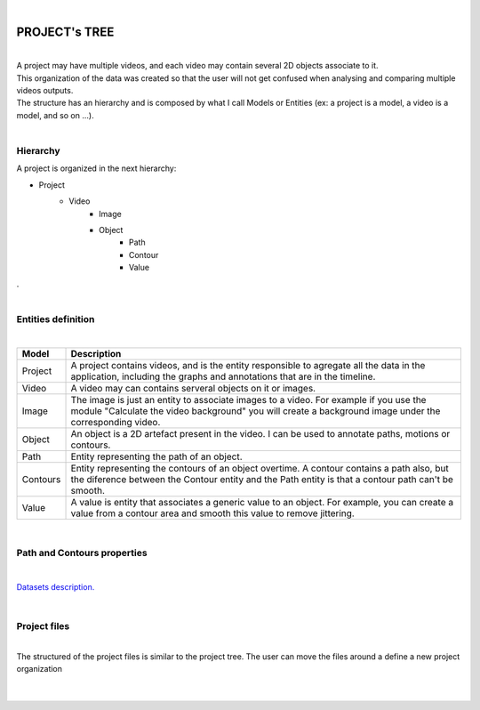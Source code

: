 |

PROJECT's TREE
===============

|

| A project may have multiple videos, and each video may contain several 2D objects associate to it. 
| This organization of the data was created so that the user will not get confused when analysing and comparing multiple videos outputs.
| The structure has an hierarchy and is composed by what I call Models or Entities (ex: a project is a model, a video is a model, and so on ...).

.. image:: /_static/index/project.png
	:align: left
	:class: left-image

|

Hierarchy
___________

.. container:: left-text

	A project is organized in the next hierarchy:

	- Project
		- Video
			- Image
			- Object
				- Path
				- Contour
				- Value
		

.. container:: clear-line
	
	.

|

Entities definition
_______________________

|

+----------+--------------------------------------------------------------------------------------------------------------------------------------------------------------------------------------------------+
| Model    | Description                                                                                                                                                                                      |
+==========+==================================================================================================================================================================================================+
| Project  | A project contains videos, and is the entity responsible to agregate all the data in the application, including the graphs and annotations that are in the timeline.                             |
+----------+--------------------------------------------------------------------------------------------------------------------------------------------------------------------------------------------------+
| Video    | A video may can contains serveral objects on it or images.                                                                                                                                       |
+----------+--------------------------------------------------------------------------------------------------------------------------------------------------------------------------------------------------+
| Image    | The image is just an entity to associate images to a video. For example if you use the module "Calculate the video background" you will create a background image under the corresponding video. |
+----------+--------------------------------------------------------------------------------------------------------------------------------------------------------------------------------------------------+
| Object   | An object is a 2D artefact present in the video. I can be used to annotate paths, motions or contours.                                                                                           |
+----------+--------------------------------------------------------------------------------------------------------------------------------------------------------------------------------------------------+
| Path     | Entity representing the path of an object.                                                                                                                                                       |
+----------+--------------------------------------------------------------------------------------------------------------------------------------------------------------------------------------------------+
| Contours | Entity representing the contours of an object overtime. A contour contains a path also, but the diference between the Contour entity and the Path entity is that a contour path can't be smooth. |
+----------+--------------------------------------------------------------------------------------------------------------------------------------------------------------------------------------------------+
| Value    | A value is entity that associates a generic value to an object. For example, you can create a value from a contour area and smooth this value to remove jittering.                               |
+----------+--------------------------------------------------------------------------------------------------------------------------------------------------------------------------------------------------+


|

Path and Contours properties
_____________________________________________________

|

`Datasets description. <datasets.html>`_

|

Project files
____________________


.. image:: /_static/user-docs/project-tree/project-files-tree.png
	:align: left
	:class: left-image

|
| The structured of the project files is similar to the project tree. The user can move the files around a define a new project organization

|
|
